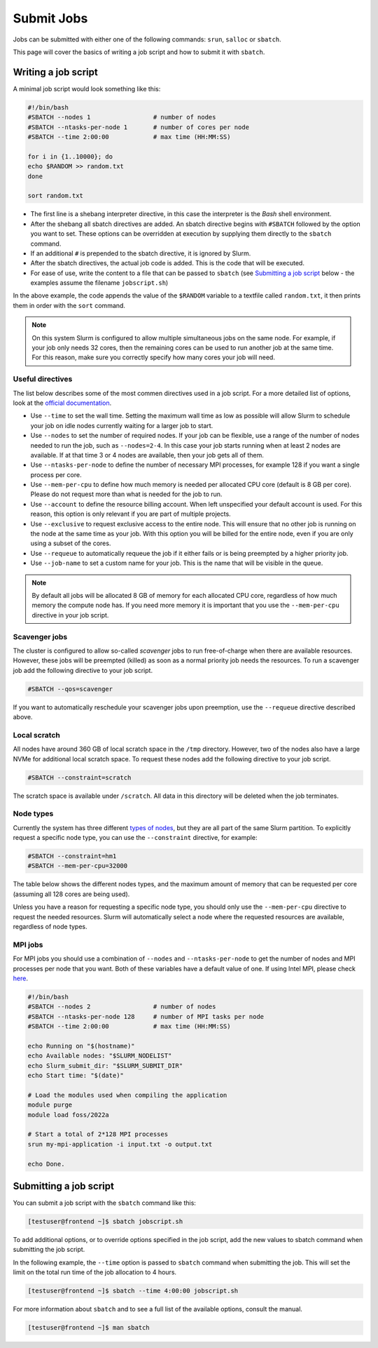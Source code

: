 Submit Jobs
===========
Jobs can be submitted with either one of the following commands: ``srun``, ``salloc`` or ``sbatch``.

This page will cover the basics of writing a job script and how to submit it with ``sbatch``.


Writing a job script
-----------------------
A minimal job script would look something like this:

.. code-block:: bash

	#!/bin/bash
	#SBATCH --nodes 1                 # number of nodes
	#SBATCH --ntasks-per-node 1       # number of cores per node
	#SBATCH --time 2:00:00            # max time (HH:MM:SS)

	for i in {1..10000}; do
	echo $RANDOM >> random.txt
	done

	sort random.txt

* The first line is a shebang interpreter directive, in this case the interpreter is the *Bash* shell environment.
* After the shebang all sbatch directives are added. An sbatch directive begins with ``#SBATCH`` followed by the option you want to set. These options can be overridden at execution by supplying them directly to the ``sbatch`` command.
* If an additional ``#`` is prepended to the sbatch directive, it is ignored by Slurm.
* After the sbatch directives, the actual job code is added. This is the code that will be executed.
* For ease of use, write the content to a file that can be passed to ``sbatch`` (see `Submitting a job script <#submitting-a-job-script>`__ below - the examples assume the filename ``jobscript.sh``)

In the above example, the code appends the value of the ``$RANDOM`` variable to a textfile called ``random.txt``, it then prints them in order with the ``sort`` command.

.. note::

	On this system Slurm is configured to allow multiple simultaneous jobs on the same node. For example, if your job only needs 32 cores, then the remaining cores can be used to run another job at the same time. For this reason, make sure you correctly specify how many cores your job will need.


Useful directives
^^^^^^^^^^^^^^^^^^^^^^^^^^^^^^^
The list below describes some of the most commen directives used in a job script. For a more detailed list of options, look at the `official documentation <https://slurm.schedmd.com/sbatch.html>`__.

* Use ``--time`` to set the wall time. Setting the maximum wall time as low as possible will allow Slurm to schedule your job on idle nodes currently waiting for a larger job to start.
* Use ``--nodes`` to set the number of required nodes. If your job can be flexible, use a range of the number of nodes needed to run the job, such as ``--nodes=2-4``. In this case your job starts running when at least 2 nodes are available. If at that time 3 or 4 nodes are available, then your job gets all of them.
* Use ``--ntasks-per-node`` to define the number of necessary MPI processes, for example 128 if you want a single process per core.
* Use ``--mem-per-cpu`` to define how much memory is needed per allocated CPU core (default is 8 GB per core). Please do not request more than what is needed for the job to run.
* Use ``--account`` to define the resource billing account. When left unspecified your default account is used. For this reason, this option is only relevant if you are part of multiple projects.
* Use ``--exclusive`` to request exclusive access to the entire node. This will ensure that no other job is running on the node at the same time as your job. With this option you will be billed for the entire node, even if you are only using a subset of the cores.
* Use ``--requeue`` to automatically requeue the job if it either fails or is being preempted by a higher priority job.
* Use ``--job-name`` to set a custom name for your job. This is the name that will be visible in the queue.

.. note::

	By default all jobs will be allocated 8 GB of memory for each allocated CPU core, regardless of how much memory the compute node has. If you need more memory it is important that you use the ``--mem-per-cpu`` directive in your job script.


Scavenger jobs
^^^^^^^^^^^^^^^^^^^^^^^^^^^^^^^^^
The cluster is configured to allow so-called *scavenger* jobs to run free-of-charge when there are available resources. However, these jobs will be preempted (killed) as soon as a normal priority job needs the resources. To run a scavenger job add the following directive to your job script.

.. code-block:: bash

	#SBATCH --qos=scavenger

If you want to automatically reschedule your scavenger jobs upon preemption, use the ``--requeue`` directive described above.


Local scratch
^^^^^^^^^^^^^^^^^^^^^^^^^^^^^^^^^
All nodes have around 360 GB of local scratch space in the ``/tmp`` directory. However, two of the nodes also have a large NVMe for additional local scratch space. To request these nodes add the following directive to your job script.

.. code-block:: bash

	#SBATCH --constraint=scratch

The scratch space is available under ``/scratch``. All data in this directory will be deleted when the job terminates.


Node types
^^^^^^^^^^^^^^^^^^^^^^^^^^^^^^^^^
Currently the system has three different `types of nodes <../intro/hardware.html>`__, but they are all part of the same Slurm partition. To explicitly request a specific node type, you can use the ``--constraint`` directive, for example:

.. code-block:: bash

	#SBATCH --constraint=hm1
	#SBATCH --mem-per-cpu=32000

The table below shows the different nodes types, and the maximum amount of memory that can be requested per core (assuming all 128 cores are being used).

.. rst-class:: docstable

	+-------------------------+----------------------------------+
	| Value of ``constraint`` | Maximum value of ``mem-per-cpu`` |
	+=========================+==================================+
	| ``hm1``                 | ``32000``                        |
	+-------------------------+----------------------------------+
	| ``hm2``                 | ``8000``                         |
	+-------------------------+----------------------------------+
	| ``hm3``                 | ``12000``                        |
	+-------------------------+----------------------------------+

Unless you have a reason for requesting a specific node type, you should only use the ``--mem-per-cpu`` directive to request the needed resources. Slurm will automatically select a node where the requested resources are available, regardless of node types.


MPI jobs
^^^^^^^^^^^^^^^^^^^^^^^^^^^^^^^
For MPI jobs you should use a combination of ``--nodes`` and ``--ntasks-per-node`` to get the number of nodes and MPI processes per node that you want. Both of these variables have a default value of one. If using Intel MPI, please check `here <intelmpi.html>`__.

.. code-block:: bash

	#!/bin/bash
	#SBATCH --nodes 2                 # number of nodes
	#SBATCH --ntasks-per-node 128     # number of MPI tasks per node
	#SBATCH --time 2:00:00            # max time (HH:MM:SS)

	echo Running on "$(hostname)"
	echo Available nodes: "$SLURM_NODELIST"
	echo Slurm_submit_dir: "$SLURM_SUBMIT_DIR"
	echo Start time: "$(date)"

	# Load the modules used when compiling the application
	module purge
	module load foss/2022a

	# Start a total of 2*128 MPI processes
	srun my-mpi-application -i input.txt -o output.txt

	echo Done.


Submitting a job script
--------------------------------
You can submit a job script with the ``sbatch`` command like this:

.. code-block:: console

	[testuser@frontend ~]$ sbatch jobscript.sh

To add additional options, or to override options specified in the job script, add the new values to sbatch command when submitting the job script.

In the following example, the ``--time`` option is passed to ``sbatch`` command when submitting the job. This will set the limit on the total run time of the job allocation to 4 hours.

.. code-block:: console

	[testuser@frontend ~]$ sbatch --time 4:00:00 jobscript.sh

For more information about ``sbatch`` and to see a full list of the available options, consult the manual.

.. code-block:: console

	[testuser@frontend ~]$ man sbatch
